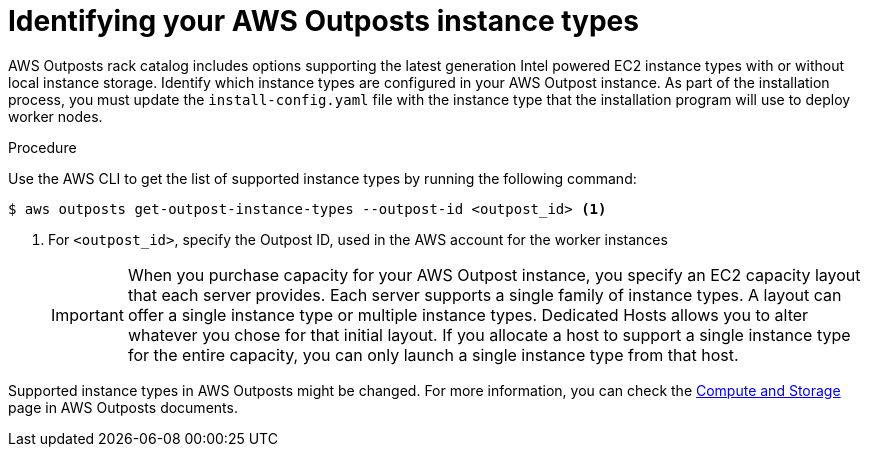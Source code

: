 // Module included in the following assemblies:
//
// installing/installing_aws/installing-aws-outposts-remote-workers.adoc

:_content-type: PROCEDURE
[id="installation-identify-supported-instance-types_{context}"]
= Identifying your AWS Outposts instance types

AWS Outposts rack catalog includes options supporting the latest generation Intel powered EC2 instance types with or without local instance storage.
Identify which instance types are configured in your AWS Outpost instance. As part of the installation process, you must update the `install-config.yaml` file with the instance type that the installation program will use to deploy worker nodes.

.Procedure

Use the AWS CLI to get the list of supported instance types by running the following command:
[source,terminal]
----
$ aws outposts get-outpost-instance-types --outpost-id <outpost_id> <1>
----
<1> For `<outpost_id>`, specify the Outpost ID, used in the AWS account for the worker instances

+
[IMPORTANT]
====
When you purchase capacity for your AWS Outpost instance, you specify an EC2 capacity layout that each server provides. Each server supports a single family of instance types. A layout can offer a single instance type or multiple instance types. Dedicated Hosts allows you to alter whatever you chose for that initial layout. If you allocate a host to support a single instance type for the entire capacity, you can only launch a single instance type from that host.
====

Supported instance types in AWS Outposts might be changed. For more information, you can check the link:https://aws.amazon.com/outposts/rack/features/#Compute_and_storage[Compute and Storage] page in AWS Outposts documents.
